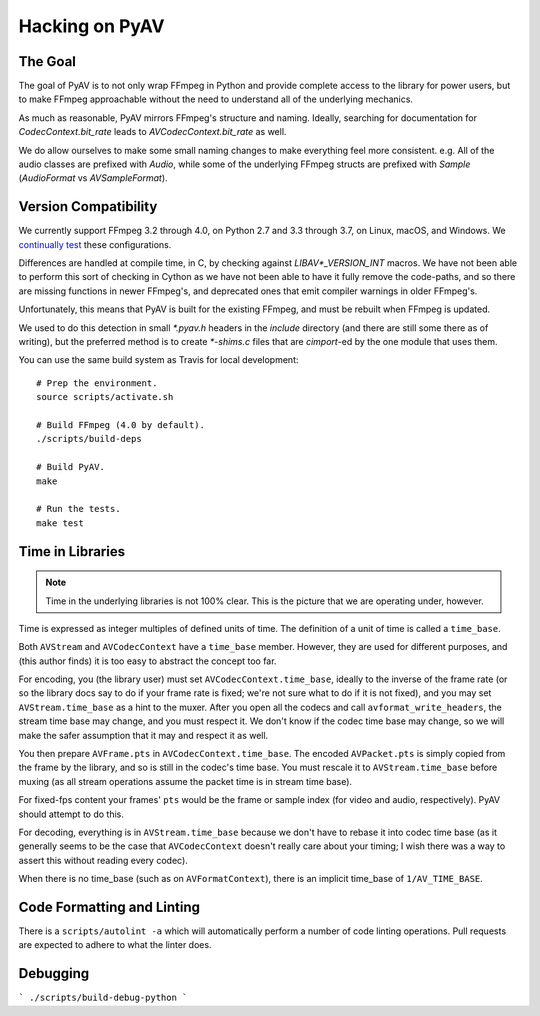 Hacking on PyAV
===============

The Goal
--------

The goal of PyAV is to not only wrap FFmpeg in Python and provide complete access to the library for power users, but to make FFmpeg approachable without the need to understand all of the underlying mechanics.

As much as reasonable, PyAV mirrors FFmpeg's structure and naming. Ideally, searching for documentation for `CodecContext.bit_rate` leads to `AVCodecContext.bit_rate` as well.

We do allow ourselves to make some small naming changes to make everything feel more consistent. e.g. All of the audio classes are prefixed with `Audio`, while some of the underlying FFmpeg structs are prefixed with `Sample` (`AudioFormat` vs `AVSampleFormat`).


Version Compatibility
---------------------

We currently support FFmpeg 3.2 through 4.0, on Python 2.7 and 3.3 through 3.7, on Linux, macOS, and Windows. We `continually test <https://travis-ci.org/mikeboers/PyAV>`_  these configurations.

Differences are handled at compile time, in C, by checking against `LIBAV*_VERSION_INT` macros. We have not been able to perform this sort of checking in Cython as we have not been able to have it fully remove the code-paths, and so there are missing functions in newer FFmpeg's, and deprecated ones that emit compiler warnings in older FFmpeg's.

Unfortunately, this means that PyAV is built for the existing FFmpeg, and must be rebuilt when FFmpeg is updated.

We used to do this detection in small `*.pyav.h` headers in the `include` directory (and there are still some there as of writing), but the preferred method is to create `*-shims.c` files that are `cimport`-ed by the one module that uses them.

You can use the same build system as Travis for local development::

    # Prep the environment.
    source scripts/activate.sh

    # Build FFmpeg (4.0 by default).
    ./scripts/build-deps

    # Build PyAV.
    make

    # Run the tests.
    make test


Time in Libraries
-----------------

.. note::

    Time in the underlying libraries is not 100% clear. This is the picture that we are operating under, however.

Time is expressed as integer multiples of defined units of time. The definition of a unit of time is called a ``time_base``.

Both ``AVStream`` and ``AVCodecContext`` have a ``time_base`` member. However, they are used for different purposes, and (this author finds) it is too easy to abstract the concept too far.

For encoding, you (the library user) must set ``AVCodecContext.time_base``, ideally to the inverse of the frame rate (or so the library docs say to do if your frame rate is fixed; we're not sure what to do if it is not fixed), and you may set ``AVStream.time_base`` as a hint to the muxer. After you open all the codecs and call ``avformat_write_headers``, the stream time base may change, and you must respect it. We don't know if the codec time base may change, so we will make the safer assumption that it may and respect it as well.

You then prepare ``AVFrame.pts`` in ``AVCodecContext.time_base``. The encoded ``AVPacket.pts`` is simply copied from the frame by the library, and so is still in the codec's time base. You must rescale it to ``AVStream.time_base`` before muxing (as all stream operations assume the packet time is in stream time base).

For fixed-fps content your frames' ``pts`` would be the frame or sample index (for video and audio, respectively). PyAV should attempt to do this.

For decoding, everything is in ``AVStream.time_base`` because we don't have to rebase it into codec time base (as it generally seems to be the case that ``AVCodecContext`` doesn't really care about your timing; I wish there was a way to assert this without reading every codec).

When there is no time_base (such as on ``AVFormatContext``), there is an implicit time_base of ``1/AV_TIME_BASE``.


Code Formatting and Linting
---------------------------

There is a ``scripts/autolint -a`` which will automatically perform a number of code linting operations. Pull requests are expected to adhere to what the linter does.


Debugging
---------

.. todo:: Explain.

```
./scripts/build-debug-python
```

